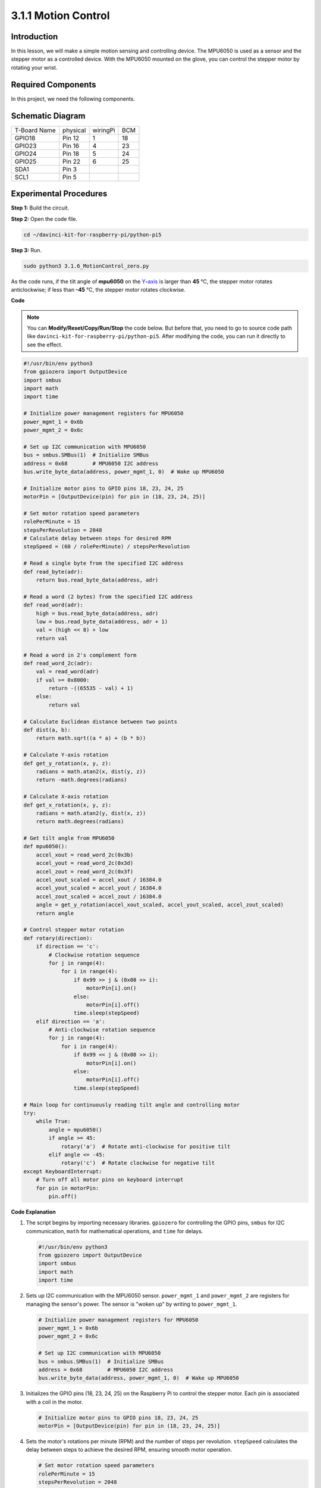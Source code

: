 .. _3.1.6_py_pi5:

3.1.1 Motion Control
~~~~~~~~~~~~~~~~~~~~

Introduction
-----------------

In this lesson, we will make a simple motion sensing and controlling
device. The MPU6050 is used as a sensor and the stepper motor as a
controlled device. With the MPU6050 mounted on the glove, you can
control the stepper motor by rotating your wrist.

Required Components
------------------------------

In this project, we need the following components. 

.. image:: ../python_pi5/img/3.1.6_motion_list.png
    :width: 800
    :align: center

Schematic Diagram
--------------------------

============ ======== ======== ===
T-Board Name physical wiringPi BCM
GPIO18       Pin 12   1        18
GPIO23       Pin 16   4        23
GPIO24       Pin 18   5        24
GPIO25       Pin 22   6        25
SDA1         Pin 3             
SCL1         Pin 5             
============ ======== ======== ===

.. image:: ../python_pi5/img/3.1.6_motion_schematic.png
   :align: center


Experimental Procedures
-----------------------

**Step 1:** Build the circuit.

.. image:: ../python_pi5/img/3.1.6_motion_control_circuit.png

**Step 2:** Open the code file.

.. raw:: html

   <run></run>

.. code-block::

    cd ~/davinci-kit-for-raspberry-pi/python-pi5


**Step 3:** Run.

.. raw:: html

   <run></run>

.. code-block::

    sudo python3 3.1.6_MotionControl_zero.py

As the code runs, if the tilt angle of **mpu6050** on the
`Y <https://cn.bing.com/dict/search?q=Y&FORM=BDVSP6&mkt=zh-cn>`__\ **-**\ `axis <https://cn.bing.com/dict/search?q=axis&FORM=BDVSP6&mkt=zh-cn>`__
is larger than **45** ℃, the stepper motor rotates anticlockwise; if less than **-45** ℃, the stepper motor rotates clockwise.

**Code**

.. note::

    You can **Modify/Reset/Copy/Run/Stop** the code below. But before that, you need to go to  source code path like ``davinci-kit-for-raspberry-pi/python-pi5``. After modifying the code, you can run it directly to see the effect.

.. raw:: html

    <run></run>

.. code-block:: python

   #!/usr/bin/env python3
   from gpiozero import OutputDevice
   import smbus
   import math
   import time

   # Initialize power management registers for MPU6050
   power_mgmt_1 = 0x6b
   power_mgmt_2 = 0x6c

   # Set up I2C communication with MPU6050
   bus = smbus.SMBus(1)  # Initialize SMBus
   address = 0x68        # MPU6050 I2C address
   bus.write_byte_data(address, power_mgmt_1, 0)  # Wake up MPU6050

   # Initialize motor pins to GPIO pins 18, 23, 24, 25
   motorPin = [OutputDevice(pin) for pin in (18, 23, 24, 25)]

   # Set motor rotation speed parameters
   rolePerMinute = 15
   stepsPerRevolution = 2048
   # Calculate delay between steps for desired RPM
   stepSpeed = (60 / rolePerMinute) / stepsPerRevolution

   # Read a single byte from the specified I2C address
   def read_byte(adr):
       return bus.read_byte_data(address, adr)

   # Read a word (2 bytes) from the specified I2C address
   def read_word(adr):
       high = bus.read_byte_data(address, adr)
       low = bus.read_byte_data(address, adr + 1)
       val = (high << 8) + low
       return val

   # Read a word in 2's complement form
   def read_word_2c(adr):
       val = read_word(adr)
       if val >= 0x8000:
           return -((65535 - val) + 1)
       else:
           return val

   # Calculate Euclidean distance between two points
   def dist(a, b):
       return math.sqrt((a * a) + (b * b))

   # Calculate Y-axis rotation
   def get_y_rotation(x, y, z):
       radians = math.atan2(x, dist(y, z))
       return -math.degrees(radians)

   # Calculate X-axis rotation
   def get_x_rotation(x, y, z):
       radians = math.atan2(y, dist(x, z))
       return math.degrees(radians)

   # Get tilt angle from MPU6050
   def mpu6050():
       accel_xout = read_word_2c(0x3b)
       accel_yout = read_word_2c(0x3d)
       accel_zout = read_word_2c(0x3f)
       accel_xout_scaled = accel_xout / 16384.0
       accel_yout_scaled = accel_yout / 16384.0
       accel_zout_scaled = accel_zout / 16384.0
       angle = get_y_rotation(accel_xout_scaled, accel_yout_scaled, accel_zout_scaled)
       return angle

   # Control stepper motor rotation
   def rotary(direction):
       if direction == 'c':
           # Clockwise rotation sequence
           for j in range(4):
               for i in range(4):
                   if 0x99 >> j & (0x08 >> i):
                       motorPin[i].on()
                   else:
                       motorPin[i].off()
                   time.sleep(stepSpeed)
       elif direction == 'a':
           # Anti-clockwise rotation sequence
           for j in range(4):
               for i in range(4):
                   if 0x99 << j & (0x08 >> i):
                       motorPin[i].on()
                   else:
                       motorPin[i].off()
                   time.sleep(stepSpeed)

   # Main loop for continuously reading tilt angle and controlling motor
   try:
       while True:
           angle = mpu6050()
           if angle >= 45:
               rotary('a')  # Rotate anti-clockwise for positive tilt
           elif angle <= -45:
               rotary('c')  # Rotate clockwise for negative tilt
   except KeyboardInterrupt:
       # Turn off all motor pins on keyboard interrupt
       for pin in motorPin:
           pin.off()


**Code Explanation**

#. The script begins by importing necessary libraries. ``gpiozero`` for controlling the GPIO pins, ``smbus`` for I2C communication, ``math`` for mathematical operations, and ``time`` for delays.

   .. code-block:: python

       #!/usr/bin/env python3
       from gpiozero import OutputDevice
       import smbus
       import math
       import time

#. Sets up I2C communication with the MPU6050 sensor. ``power_mgmt_1`` and ``power_mgmt_2`` are registers for managing the sensor's power. The sensor is "woken up" by writing to ``power_mgmt_1``.

   .. code-block:: python

       # Initialize power management registers for MPU6050
       power_mgmt_1 = 0x6b
       power_mgmt_2 = 0x6c

       # Set up I2C communication with MPU6050
       bus = smbus.SMBus(1)  # Initialize SMBus
       address = 0x68        # MPU6050 I2C address
       bus.write_byte_data(address, power_mgmt_1, 0)  # Wake up MPU6050

#. Initializes the GPIO pins (18, 23, 24, 25) on the Raspberry Pi to control the stepper motor. Each pin is associated with a coil in the motor.

   .. code-block:: python

       # Initialize motor pins to GPIO pins 18, 23, 24, 25
       motorPin = [OutputDevice(pin) for pin in (18, 23, 24, 25)]

#. Sets the motor's rotations per minute (RPM) and the number of steps per revolution. ``stepSpeed`` calculates the delay between steps to achieve the desired RPM, ensuring smooth motor operation.

   .. code-block:: python

       # Set motor rotation speed parameters
       rolePerMinute = 15
       stepsPerRevolution = 2048
       # Calculate delay between steps for desired RPM
       stepSpeed = (60 / rolePerMinute) / stepsPerRevolution

#. These functions are used for I2C communication. ``read_byte`` reads a single byte from a given address, while ``read_word`` reads two bytes (a word), combining them into a single value using bitwise operations (``<<`` and ``+``).

   .. code-block:: python

       # Read a single byte from the specified I2C address
       def read_byte(adr):
           return bus.read_byte_data(address, adr)

       # Read a word (2 bytes) from the specified I2C address
       def read_word(adr):
           high = bus.read_byte_data(address, adr)
           low = bus.read_byte_data(address, adr + 1)
           val = (high << 8) + low
           return val

#. This function converts the read word into a 2's complement form, which is useful for interpreting signed values from sensor data. This conversion is necessary for handling negative sensor readings.

   .. code-block:: python

       # Read a word in 2's complement form
       def read_word_2c(adr):
           val = read_word(adr)
           if val >= 0x8000:
               return -((65535 - val) + 1)
           else:
               return val

#. ``dist`` calculates the Euclidean distance between two points, used in the rotation calculations. ``get_y_rotation`` and ``get_x_rotation`` calculate the rotational angles along the Y and X axes, respectively, using the ``atan2`` function from the ``math`` library and converting the result to degrees.

   .. code-block:: python

       # Calculate Euclidean distance between two points
       def dist(a, b):
           return math.sqrt((a * a) + (b * b))

       # Calculate Y-axis rotation
       def get_y_rotation(x, y, z):
           radians = math.atan2(x, dist(y, z))
           return -math.degrees(radians)

       # Calculate X-axis rotation
       def get_x_rotation(x, y, z):
           radians = math.atan2(y, dist(x, z))
           return math.degrees(radians)

#. This function reads the accelerometer data from the MPU6050 sensor, scales the readings, and calculates the tilt angle using the ``get_y_rotation`` function. The function ``read_word_2c`` reads sensor data in 2's complement form to handle negative values.

   .. code-block:: python

       # Get tilt angle from MPU6050
       def mpu6050():
           accel_xout = read_word_2c(0x3b)
           accel_yout = read_word_2c(0x3d)
           accel_zout = read_word_2c(0x3f)
           accel_xout_scaled = accel_xout / 16384.0
           accel_yout_scaled = accel_yout / 16384.0
           accel_zout_scaled = accel_zout / 16384.0
           angle = get_y_rotation(accel_xout_scaled, accel_yout_scaled, accel_zout_scaled)
           return angle

#. The ``rotary`` function controls the stepper motor rotation. It executes a stepping sequence for either clockwise or anti-clockwise rotation, based on the ``direction`` parameter. The sequence involves turning specific motor pins on or off in a pattern.

   .. code-block:: python

       # Control stepper motor rotation
       def rotary(direction):
           if direction == 'c':
               # Clockwise rotation sequence
               for j in range(4):
                   for i in range(4):
                       if 0x99 >> j & (0x08 >> i):
                           motorPin[i].on()
                       else:
                           motorPin[i].off()
                       time.sleep(stepSpeed)
           elif direction == 'a':
               # Anti-clockwise rotation sequence
               for j in range(4):
                   for i in range(4):
                       if 0x99 << j & (0x08 >> i):
                           motorPin[i].on()
                       else:
                           motorPin[i].off()
                       time.sleep(stepSpeed)

#. The main loop continuously reads the tilt angle from the MPU6050 sensor and controls the motor's rotation direction based on the angle. If the program is interrupted (e.g., through a keyboard interrupt), it turns off all motor pins for safety.

   .. code-block:: python

       # Main loop for continuously reading tilt angle and controlling motor
       try:
           while True:
               angle = mpu6050()
               if angle >= 45:
                   rotary('a')  # Rotate anti-clockwise for positive tilt
               elif angle <= -45:
                   rotary('c')  # Rotate clockwise for negative tilt
       except KeyboardInterrupt:
           # Turn off all motor pins on keyboard interrupt
           for pin in motorPin:
               pin.off()


